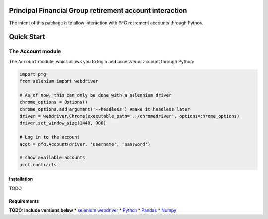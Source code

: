 Principal Financial Group retirement account interaction
========================================================

The intent of this package is to allow interaction with PFG retirement accounts through Python.

Quick Start
===========

The Account module
~~~~~~~~~~~~~~~~~~

The ``Account`` module, which allows you to login and access
your account through Python:

.. code:: python

    import pfg
    from selenium import webdriver

    # As of now, this can only be done with a selennium driver
    chrome_options = Options()
    chrome_options.add_argument('--headless') #make it headless later
    driver = webdriver.Chrome(executable_path='../chromedriver', options=chrome_options)
    driver.set_window_size(1440, 900)

    # Log in to the account
    acct = pfg.Account(driver, 'username', 'pa$$word')

    # show available accounts
    acct.contracts

Installation
------------
TODO

Requirements
------------
**TODO: Include versions below**
* `selenium webdriver <https://selenium-python.readthedocs.io/>`_
* `Python <https://www.python.org>`_
* `Pandas <https://github.com/pydata/pandas>`_
* `Numpy <http://www.numpy.org>`_